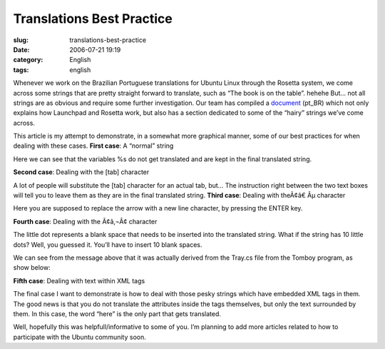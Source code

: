 Translations Best Practice
##########################
:slug: translations-best-practice
:date: 2006-07-21 19:19
:category: English
:tags: english

Whenever we work on the Brazilian Portuguese translations for Ubuntu
Linux through the Rosetta system, we come across some strings that are
pretty straight forward to translate, such as “The book is on the
table”. hehehe But… not all strings are as obvious and require some
further investigation. Our team has compiled a
`document <http://wiki.ubuntubrasil.org/l10n>`__ (pt\_BR) which not only
explains how Launchpad and Rosetta work, but also has a section
dedicated to some of the “hairy” strings we’ve come across.

This article is my attempt to demonstrate, in a somewhat more graphical
manner, some of our best practices for when dealing with these cases.
**First case**: A “normal” string |image0|

Here we can see that the variables %s do not get translated and are kept
in the final translated string.

**Second case**: Dealing with the [tab] character

|image1|

A lot of people will substitute the [tab] character for an actual tab,
but… The instruction right between the two text boxes will tell you to
leave them as they are in the final translated string. **Third case**:
Dealing with theÃ¢â€ Âµ character

|image2|

Here you are supposed to replace the arrow with a new line character, by
pressing the ENTER key.

**Fourth case**: Dealing with the Ã¢â‚¬Â¢ character

|image3|

The little dot represents a blank space that needs to be inserted into
the translated string. What if the string has 10 little dots? Well, you
guessed it. You’ll have to insert 10 blank spaces.

We can see from the message above that it was actually derived from the
Tray.cs file from the Tomboy program, as show below:

|image4|

**Fifth case**: Dealing with text within XML tags |image5|

The final case I want to demonstrate is how to deal with those pesky
strings which have embedded XML tags in them. The good news is that you
do not translate the attributes inside the tags themselves, but only the
text surrounded by them. In this case, the word “here” is the only part
that gets translated.

Well, hopefully this was helpfull/informative to some of you. I’m
planning to add more articles related to how to participate with the
Ubuntu community soon.

.. |image0| image:: http://static.flickr.com/69/194901576_78c2577694.jpg
.. |image1| image:: http://static.flickr.com/57/194901577_c4c8e3aaa1.jpg
.. |image2| image:: http://static.flickr.com/61/194901578_0a3d89e42a.jpg
.. |image3| image:: http://static.flickr.com/60/194901579_9dd0da099e.jpg
.. |image4| image:: http://static.flickr.com/63/194901580_5d5c628239.jpg
.. |image5| image:: http://static.flickr.com/63/194901581_cbd25f14bd.jpg
